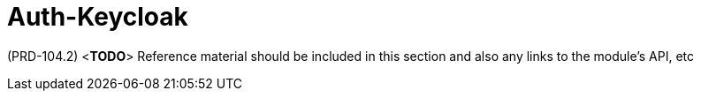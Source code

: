 [id='ref-auth-keycloak-module-{chapter}']
=  Auth-Keycloak

(PRD-104.2)
<**TODO**>
Reference material should be included in this section and also any links to the module’s API, etc
